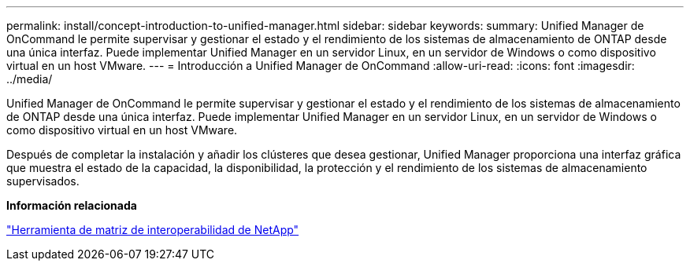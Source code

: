 ---
permalink: install/concept-introduction-to-unified-manager.html 
sidebar: sidebar 
keywords:  
summary: Unified Manager de OnCommand le permite supervisar y gestionar el estado y el rendimiento de los sistemas de almacenamiento de ONTAP desde una única interfaz. Puede implementar Unified Manager en un servidor Linux, en un servidor de Windows o como dispositivo virtual en un host VMware. 
---
= Introducción a Unified Manager de OnCommand
:allow-uri-read: 
:icons: font
:imagesdir: ../media/


[role="lead"]
Unified Manager de OnCommand le permite supervisar y gestionar el estado y el rendimiento de los sistemas de almacenamiento de ONTAP desde una única interfaz. Puede implementar Unified Manager en un servidor Linux, en un servidor de Windows o como dispositivo virtual en un host VMware.

Después de completar la instalación y añadir los clústeres que desea gestionar, Unified Manager proporciona una interfaz gráfica que muestra el estado de la capacidad, la disponibilidad, la protección y el rendimiento de los sistemas de almacenamiento supervisados.

*Información relacionada*

http://mysupport.netapp.com/matrix["Herramienta de matriz de interoperabilidad de NetApp"]
